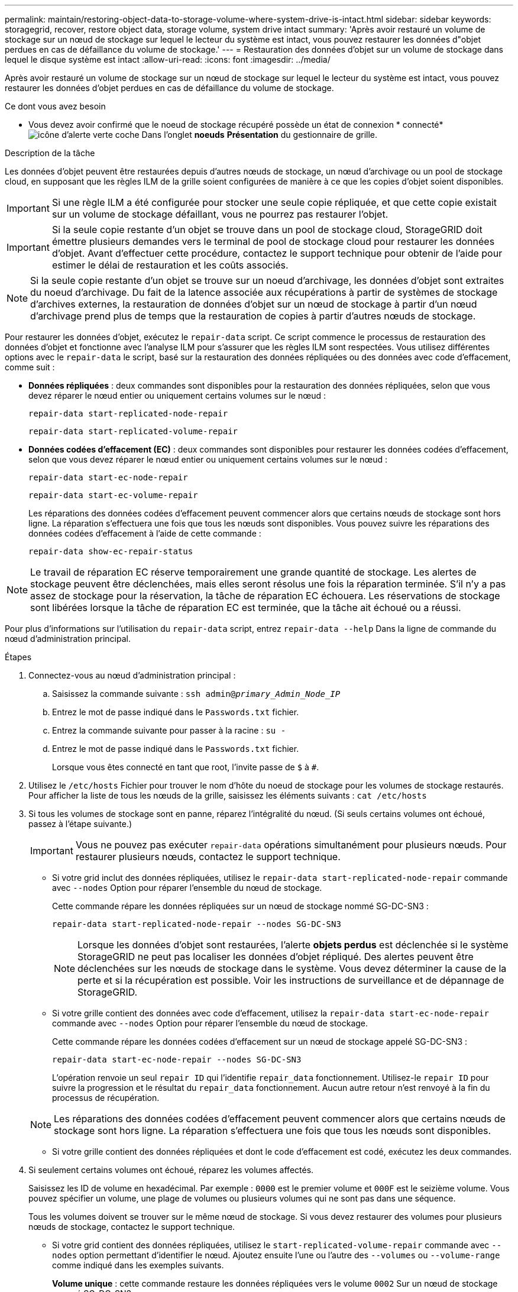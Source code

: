 ---
permalink: maintain/restoring-object-data-to-storage-volume-where-system-drive-is-intact.html 
sidebar: sidebar 
keywords: storagegrid, recover, restore object data, storage volume, system drive intact 
summary: 'Après avoir restauré un volume de stockage sur un nœud de stockage sur lequel le lecteur du système est intact, vous pouvez restaurer les données d"objet perdues en cas de défaillance du volume de stockage.' 
---
= Restauration des données d'objet sur un volume de stockage dans lequel le disque système est intact
:allow-uri-read: 
:icons: font
:imagesdir: ../media/


[role="lead"]
Après avoir restauré un volume de stockage sur un nœud de stockage sur lequel le lecteur du système est intact, vous pouvez restaurer les données d'objet perdues en cas de défaillance du volume de stockage.

.Ce dont vous avez besoin
* Vous devez avoir confirmé que le noeud de stockage récupéré possède un état de connexion * connecté*image:../media/icon_alert_green_checkmark.png["icône d'alerte verte coche"] Dans l'onglet *noeuds* *Présentation* du gestionnaire de grille.


.Description de la tâche
Les données d'objet peuvent être restaurées depuis d'autres nœuds de stockage, un nœud d'archivage ou un pool de stockage cloud, en supposant que les règles ILM de la grille soient configurées de manière à ce que les copies d'objet soient disponibles.


IMPORTANT: Si une règle ILM a été configurée pour stocker une seule copie répliquée, et que cette copie existait sur un volume de stockage défaillant, vous ne pourrez pas restaurer l'objet.


IMPORTANT: Si la seule copie restante d'un objet se trouve dans un pool de stockage cloud, StorageGRID doit émettre plusieurs demandes vers le terminal de pool de stockage cloud pour restaurer les données d'objet. Avant d'effectuer cette procédure, contactez le support technique pour obtenir de l'aide pour estimer le délai de restauration et les coûts associés.


NOTE: Si la seule copie restante d'un objet se trouve sur un noeud d'archivage, les données d'objet sont extraites du noeud d'archivage. Du fait de la latence associée aux récupérations à partir de systèmes de stockage d'archives externes, la restauration de données d'objet sur un nœud de stockage à partir d'un nœud d'archivage prend plus de temps que la restauration de copies à partir d'autres nœuds de stockage.

Pour restaurer les données d'objet, exécutez le `repair-data` script. Ce script commence le processus de restauration des données d'objet et fonctionne avec l'analyse ILM pour s'assurer que les règles ILM sont respectées. Vous utilisez différentes options avec le `repair-data` le script, basé sur la restauration des données répliquées ou des données avec code d'effacement, comme suit :

* *Données répliquées* : deux commandes sont disponibles pour la restauration des données répliquées, selon que vous devez réparer le nœud entier ou uniquement certains volumes sur le nœud :
+
[listing]
----
repair-data start-replicated-node-repair
----
+
[listing]
----
repair-data start-replicated-volume-repair
----
* *Données codées d'effacement (EC)* : deux commandes sont disponibles pour restaurer les données codées d'effacement, selon que vous devez réparer le nœud entier ou uniquement certains volumes sur le nœud :
+
[listing]
----
repair-data start-ec-node-repair
----
+
[listing]
----
repair-data start-ec-volume-repair
----
+
Les réparations des données codées d'effacement peuvent commencer alors que certains nœuds de stockage sont hors ligne. La réparation s'effectuera une fois que tous les nœuds sont disponibles. Vous pouvez suivre les réparations des données codées d'effacement à l'aide de cette commande :

+
[listing]
----
repair-data show-ec-repair-status
----



NOTE: Le travail de réparation EC réserve temporairement une grande quantité de stockage. Les alertes de stockage peuvent être déclenchées, mais elles seront résolus une fois la réparation terminée. S'il n'y a pas assez de stockage pour la réservation, la tâche de réparation EC échouera. Les réservations de stockage sont libérées lorsque la tâche de réparation EC est terminée, que la tâche ait échoué ou a réussi.

Pour plus d'informations sur l'utilisation du `repair-data` script, entrez `repair-data --help` Dans la ligne de commande du nœud d'administration principal.

.Étapes
. Connectez-vous au nœud d'administration principal :
+
.. Saisissez la commande suivante : `ssh admin@_primary_Admin_Node_IP_`
.. Entrez le mot de passe indiqué dans le `Passwords.txt` fichier.
.. Entrez la commande suivante pour passer à la racine : `su -`
.. Entrez le mot de passe indiqué dans le `Passwords.txt` fichier.
+
Lorsque vous êtes connecté en tant que root, l'invite passe de `$` à `#`.



. Utilisez le `/etc/hosts` Fichier pour trouver le nom d'hôte du noeud de stockage pour les volumes de stockage restaurés. Pour afficher la liste de tous les nœuds de la grille, saisissez les éléments suivants : `cat /etc/hosts`
. Si tous les volumes de stockage sont en panne, réparez l'intégralité du nœud. (Si seuls certains volumes ont échoué, passez à l'étape suivante.)
+

IMPORTANT: Vous ne pouvez pas exécuter `repair-data` opérations simultanément pour plusieurs nœuds. Pour restaurer plusieurs nœuds, contactez le support technique.

+
** Si votre grid inclut des données répliquées, utilisez le `repair-data start-replicated-node-repair` commande avec `--nodes` Option pour réparer l'ensemble du nœud de stockage.
+
Cette commande répare les données répliquées sur un nœud de stockage nommé SG-DC-SN3 :

+
[listing]
----
repair-data start-replicated-node-repair --nodes SG-DC-SN3
----
+

NOTE: Lorsque les données d'objet sont restaurées, l'alerte *objets perdus* est déclenchée si le système StorageGRID ne peut pas localiser les données d'objet répliqué. Des alertes peuvent être déclenchées sur les nœuds de stockage dans le système. Vous devez déterminer la cause de la perte et si la récupération est possible. Voir les instructions de surveillance et de dépannage de StorageGRID.

** Si votre grille contient des données avec code d'effacement, utilisez la `repair-data start-ec-node-repair` commande avec `--nodes` Option pour réparer l'ensemble du nœud de stockage.
+
Cette commande répare les données codées d'effacement sur un nœud de stockage appelé SG-DC-SN3 :

+
[listing]
----
repair-data start-ec-node-repair --nodes SG-DC-SN3
----
+
L'opération renvoie un seul `repair ID` qui l'identifie `repair_data` fonctionnement. Utilisez-le `repair ID` pour suivre la progression et le résultat du `repair_data` fonctionnement. Aucun autre retour n'est renvoyé à la fin du processus de récupération.

+

NOTE: Les réparations des données codées d'effacement peuvent commencer alors que certains nœuds de stockage sont hors ligne. La réparation s'effectuera une fois que tous les nœuds sont disponibles.

** Si votre grille contient des données répliquées et dont le code d'effacement est codé, exécutez les deux commandes.


. Si seulement certains volumes ont échoué, réparez les volumes affectés.
+
Saisissez les ID de volume en hexadécimal. Par exemple : `0000` est le premier volume et `000F` est le seizième volume. Vous pouvez spécifier un volume, une plage de volumes ou plusieurs volumes qui ne sont pas dans une séquence.

+
Tous les volumes doivent se trouver sur le même nœud de stockage. Si vous devez restaurer des volumes pour plusieurs nœuds de stockage, contactez le support technique.

+
** Si votre grid contient des données répliquées, utilisez le `start-replicated-volume-repair` commande avec `--nodes` option permettant d'identifier le nœud. Ajoutez ensuite l'une ou l'autre des `--volumes` ou `--volume-range` comme indiqué dans les exemples suivants.
+
*Volume unique* : cette commande restaure les données répliquées vers le volume `0002` Sur un nœud de stockage nommé SG-DC-SN3 :

+
[listing]
----
repair-data start-replicated-volume-repair --nodes SG-DC-SN3 --volumes 0002
----
+
*Plage de volumes* : cette commande restaure les données répliquées vers tous les volumes de la plage `0003` à `0009` Sur un nœud de stockage nommé SG-DC-SN3 :

+
[listing]
----
repair-data start-replicated-volume-repair --nodes SG-DC-SN3 --volume-range 0003-0009
----
+
*Volumes multiples non compris dans une séquence* : cette commande restaure les données répliquées vers des volumes `0001`, `0005`, et `0008` Sur un nœud de stockage nommé SG-DC-SN3 :

+
[listing]
----
repair-data start-replicated-volume-repair --nodes SG-DC-SN3 --volumes 0001,0005,0008
----
+

NOTE: Lorsque les données d'objet sont restaurées, l'alerte *objets perdus* est déclenchée si le système StorageGRID ne peut pas localiser les données d'objet répliqué. Des alertes peuvent être déclenchées sur les nœuds de stockage dans le système. Vous devez déterminer la cause de la perte et si la récupération est possible. Voir les instructions de surveillance et de dépannage de StorageGRID.

** Si votre grille contient des données avec code d'effacement, utilisez la `start-ec-volume-repair` commande avec `--nodes` option permettant d'identifier le nœud. Ajoutez ensuite l'une ou l'autre des `--volumes` ou `--volume-range` comme indiqué dans les exemples suivants.
+
*Volume unique* : cette commande restaure les données avec code d'effacement dans le volume `0007` Sur un nœud de stockage nommé SG-DC-SN3 :

+
[listing]
----
repair-data start-ec-volume-repair --nodes SG-DC-SN3 --volumes 0007
----
+
*Plage de volumes* : cette commande restaure les données avec code d'effacement sur tous les volumes de la plage `0004` à `0006` Sur un nœud de stockage nommé SG-DC-SN3 :

+
[listing]
----
repair-data start-ec-volume-repair --nodes SG-DC-SN3 --volume-range 0004-0006
----
+
*Volumes multiples non dans une séquence* : cette commande restaure les données codées d'effacement dans des volumes `000A`, `000C`, et `000E` Sur un nœud de stockage nommé SG-DC-SN3 :

+
[listing]
----
repair-data start-ec-volume-repair --nodes SG-DC-SN3 --volumes 000A,000C,000E
----
+
Le `repair-data` l'opération renvoie un seul `repair ID` qui l'identifie `repair_data` fonctionnement. Utilisez-le `repair ID` pour suivre la progression et le résultat du `repair_data` fonctionnement. Aucun autre retour n'est renvoyé à la fin du processus de récupération.

+

NOTE: Les réparations des données codées d'effacement peuvent commencer alors que certains nœuds de stockage sont hors ligne. La réparation s'effectuera une fois que tous les nœuds sont disponibles.

** Si votre grille contient des données répliquées et dont le code d'effacement est codé, exécutez les deux commandes.


. Surveiller la réparation des données répliquées.
+
.. Sélectionnez *noeuds* *noeud de stockage en cours de réparation* *ILM*.
.. Utilisez les attributs de la section évaluation pour déterminer si les réparations sont terminées.
+
Lorsque les réparations sont terminées, l'attribut attente - tous indique 0 objet.

.. Pour surveiller la réparation plus en détail, sélectionnez *support* *Outils* *topologie de grille*.
.. Sélectionnez *GRID* *nœud de stockage en cours de réparation* *LDR* *Data Store*.
.. Utilisez une combinaison des attributs suivants pour déterminer, autant que possible, si les réparations répliquées sont terminées.
+

NOTE: Cassandra peut présenter des incohérences et les réparations qui ont échoué ne sont pas suivies.

+
*** *Réparations tentées (XRPA)* : utilisez cet attribut pour suivre la progression des réparations répliquées. Cet attribut augmente chaque fois qu'un nœud de stockage tente de réparer un objet à haut risque. Lorsque cet attribut n'augmente pas pendant une période plus longue que la période d'acquisition actuelle (fournie par l'attribut *période d'analyse -- estimation*), cela signifie que l'analyse ILM n'a trouvé aucun objet à haut risque qui doit être réparé sur n'importe quel nœud.
+

NOTE: Les objets à haut risque sont des objets qui risquent d'être complètement perdus. Cela n'inclut pas les objets qui ne satisfont pas leur configuration ILM.

*** *Période d'acquisition -- estimée (XSCM)* : utilisez cet attribut pour estimer quand une modification de règle sera appliquée aux objets précédemment ingérés. Si l'attribut *réparations tentées* n'augmente pas pendant une période supérieure à la période d'acquisition actuelle, il est probable que les réparations répliquées soient effectuées. Notez que la période d'acquisition peut changer. L'attribut *période d'acquisition -- estimée (XSCM)* s'applique à la grille entière et est le maximum de toutes les périodes d'acquisition de nœud. Vous pouvez interroger l'historique d'attributs *période de balayage -- estimation* de la grille pour déterminer une période appropriée.




. Surveillez la réparation des données codées d'effacement, puis réessayez toute demande qui pourrait avoir échoué.
+
.. Déterminez l'état des réparations des données avec code d'effacement :
+
*** Utilisez cette commande pour afficher le statut d'un spécifique `repair-data` fonctionnement :
+
[listing]
----
repair-data show-ec-repair-status --repair-id repair ID
----
*** Utilisez cette commande pour lister toutes les réparations :
+
[listing]
----
repair-data show-ec-repair-status
----
+
Les informations de sortie sont affichées, notamment `repair ID`, pour toutes les réparations précédentes et en cours.

+
[listing]
----
root@DC1-ADM1:~ # repair-data show-ec-repair-status

 Repair ID Scope  Start Time  End Time  State  Est Bytes Affected/Repaired Retry Repair
========================================================================================
 949283 DC1-S-99-10(Volumes: 1,2) 2016-11-30T15:27:06.9 Success 17359 17359 No
 949292 DC1-S-99-10(Volumes: 1,2) 2016-11-30T15:37:06.9 Failure 17359 0     Yes
 949294 DC1-S-99-10(Volumes: 1,2) 2016-11-30T15:47:06.9 Failure 17359 0     Yes
 949299 DC1-S-99-10(Volumes: 1,2) 2016-11-30T15:57:06.9 Failure 17359 0     Yes
----


.. Si le résultat indique que l'opération de réparation a échoué, utilisez le `--repair-id` option permettant de réessayer la réparation.
+
Cette commande relance une réparation de nœud ayant échoué à l'aide de l'ID de réparation 83930030303133434 :

+
[listing]
----
repair-data start-ec-node-repair --repair-id 83930030303133434
----
+
Cette commande relance une réparation de volume en échec à l'aide de l'ID de réparation 83930030303133434 :

+
[listing]
----
repair-data start-ec-volume-repair --repair-id 83930030303133434
----




.Informations associées
link:../admin/index.html["Administrer StorageGRID"]

link:../monitor/index.html["Moniteur et amp ; dépannage"]
